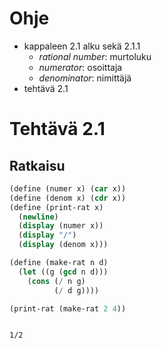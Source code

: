 * Ohje
  - kappaleen 2.1 alku sekä 2.1.1
    - /rational number/: murtoluku
    - /numerator/: osoittaja
    - /denominator/: nimittäjä
  - tehtävä 2.1
* Tehtävä 2.1
** Ratkaisu
   #+BEGIN_SRC scheme :exports both :cache yes :results output
     (define (numer x) (car x))
     (define (denom x) (cdr x))
     (define (print-rat x)
       (newline)
       (display (numer x))
       (display "/")
       (display (denom x)))

     (define (make-rat n d)
       (let ((g (gcd n d)))
         (cons (/ n g) 
               (/ d g))))

     (print-rat (make-rat 2 4))
   #+END_SRC

   #+RESULTS[f84b3a7ad6abfd8441a657afa708db1c2a9652c5]:
   : 
   : 1/2
